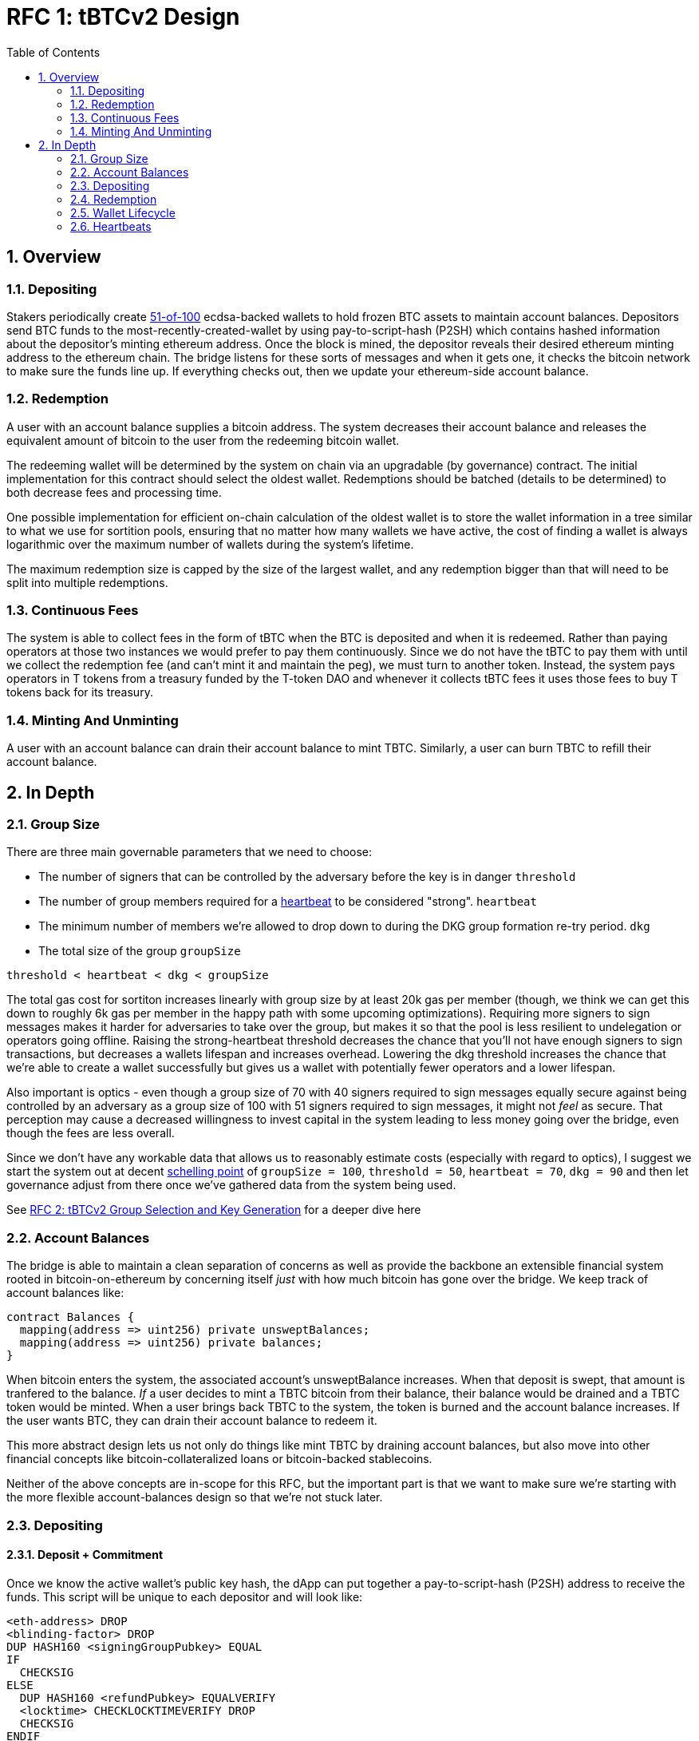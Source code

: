 :toc: macro

= RFC 1: tBTCv2 Design

:icons: font
:numbered:
toc::[]

== Overview

=== Depositing

Stakers periodically create <<group-size,51-of-100>> ecdsa-backed wallets
to hold frozen BTC assets to maintain account balances. Depositors send BTC
funds to the most-recently-created-wallet by using pay-to-script-hash (P2SH)
which contains hashed information about the depositor's minting ethereum
address. Once the block is mined, the depositor reveals their desired ethereum
minting address to the ethereum chain. The bridge listens for these sorts
of messages and when it gets one, it checks the bitcoin network to make sure
the funds line up. If everything checks out, then we update your ethereum-side
account balance.

=== Redemption

A user with an account balance supplies a bitcoin address. The system decreases
their account balance and releases the equivalent amount of bitcoin to the user
from the redeeming bitcoin wallet.

The redeeming wallet will be determined by the system on chain via an upgradable
(by governance) contract. The initial implementation for this contract should
select the oldest wallet. Redemptions should be batched (details to be
determined) to both decrease fees and processing time.

One possible implementation for efficient on-chain calculation of the oldest wallet
is to store the wallet information in a tree similar to what we use for sortition
pools, ensuring that no matter how many wallets we have active, the cost of
finding a wallet is always logarithmic over the maximum number of wallets during
the system's lifetime.

The maximum redemption size is capped by the size of the largest wallet, and
any redemption bigger than that will need to be split into multiple
redemptions.

[[continuous-fees]]
=== Continuous Fees

The system is able to collect fees in the form of tBTC when the BTC is
deposited and when it is redeemed. Rather than paying operators at those two
instances we would prefer to pay them continuously. Since we do not have the
tBTC to pay them with until we collect the redemption fee (and can't mint it
and maintain the peg), we must turn to another token. Instead, the system pays
operators in T tokens from a treasury funded by the T-token DAO and whenever it
collects tBTC fees it uses those fees to buy T tokens back for its treasury.

=== Minting And Unminting

A user with an account balance can drain their account balance to mint TBTC.
Similarly, a user can burn TBTC to refill their account balance.

// FIXME: fill in this section with how much TBTC they can mint with regards to
// their unswept balance

== In Depth

[[group-size]]
=== Group Size
There are three main governable parameters that we need to choose:

* The number of signers that can be controlled by the adversary before the key is in danger `threshold`
* The number of group members required for a <<heartbeat,heartbeat>> to be considered "strong". `heartbeat`
* The minimum number of members we're allowed to drop down to during the DKG
  group formation re-try period. `dkg`
* The total size of the group `groupSize`

`threshold < heartbeat < dkg < groupSize`

The total gas cost for sortiton increases linearly with group size by at least
20k gas per member (though, we think we can get this down to roughly 6k gas per
member in the happy path with some upcoming optimizations). Requiring more
signers to sign messages makes it harder for adversaries to take over the
group, but makes it so that the pool is less resilient to undelegation or
operators going offline. Raising the strong-heartbeat threshold decreases the
chance that you'll not have enough signers to sign transactions, but decreases
a wallets lifespan and increases overhead. Lowering the dkg threshold increases
the chance that we're able to create a wallet successfully but gives us a
wallet with potentially fewer operators and a lower lifespan.

Also important is optics - even though a group size of 70 with 40 signers
required to sign messages equally secure against being controlled by an
adversary as a group size of 100 with 51 signers required to sign messages, it
might not _feel_ as secure. That perception may cause a decreased willingness
to invest capital in the system leading to less money going over the bridge,
even though the fees are less overall.

Since we don't have any workable data that allows us to reasonably estimate
costs (especially with regard to optics), I suggest we start the system out
at decent https://en.wikipedia.org/wiki/Focal_point_(game_theory)[schelling
point] of `groupSize = 100`, `threshold = 50`, `heartbeat = 70`, `dkg = 90` and then let
governance adjust from there once we've gathered data from the system being used.

See link:rfc-2.adoc[RFC 2: tBTCv2 Group Selection and Key Generation] for a deeper dive here

=== Account Balances

The bridge is able to maintain a clean separation of concerns as well as provide the backbone
an extensible financial system rooted in bitcoin-on-ethereum by concerning itself _just_ with
how much bitcoin has gone over the bridge. We keep track of account balances like:
```
contract Balances {
  mapping(address => uint256) private unsweptBalances;
  mapping(address => uint256) private balances;
}
```

When bitcoin enters the system, the associated account's unsweptBalance
increases. When that deposit is swept, that amount is tranfered to the balance.
_If_ a user decides to mint a TBTC bitcoin from their balance, their balance
would be drained and a TBTC token would be minted. When a user brings back TBTC
to the system, the token is burned and the account balance increases. If the
user wants BTC, they can drain their account balance to redeem it.

This more abstract design lets us not only do things like mint TBTC by draining
account balances, but also move into other financial concepts like
bitcoin-collateralized loans or bitcoin-backed stablecoins.

Neither of the above concepts are in-scope for this RFC, but the important part
is that we want to make sure we're starting with the more flexible
account-balances design so that we're not stuck later.

=== Depositing

==== Deposit + Commitment

Once we know the active wallet's public key hash, the dApp can put together a
pay-to-script-hash (P2SH) address to receive the funds. This script will be
unique to each depositor and will look like:

```
<eth-address> DROP
<blinding-factor> DROP
DUP HASH160 <signingGroupPubkey> EQUAL
IF
  CHECKSIG
ELSE
  DUP HASH160 <refundPubkey> EQUALVERIFY
  <locktime> CHECKLOCKTIMEVERIFY DROP
  CHECKSIG
ENDIF
```

Since each depositor has their own ethereum address and their own secret
blinding factor (which is an additional security layer), each depositor's
script will be unique, and the hash of each depositor's script will be unique.

In order to unlock the funds, one must provide the unhashed script, (which
means that they know the eth address and blinding factor), as well as an
unlocking script with a signature and public key. If the sig+pubkey matches the
signing group public key, the funds are able to be moved immediately. If the
sig+pubkey matches the refund public key, then the funds can be moved after 30
days (specified as `locktime`).

==== The Big Reveal

After the deposit transaction has been mined, the user is able to reveal their
ethereum address and blinding factor to the ethereum chain. The bridge listens
for these sorts of messages and when it sees one, is able to generate a script that
can spend the funds. Once successful, we increase the account's unswept balance
and charge a deposit fee.

Second, we schedule an operation that batches all outstanding known-refundable
transactions together to be combined with the existing wallet output into a
single output. The frequency of this operation is a governable parameter. When
this sweep occurs, we decrease the relevant accounts' unswept balances and
increase their balances. This disables any outstanding 30-day refunds.

==== Automated Refunds

A bitcoin transaction is an amount and a script. The script can be something as
simple as "these funds can be spent by wallet 0xabc", or in our case, as
complex as "these funds can be spent by wallet 0xabc but if they aren't spent
within 30 days they can be spent by wallet 0x123". This gives us the ability to
create deposits that automatically are refunded after 30 days if they aren't
swept. Thus, if a user misfunds or they get cold feet (for any reason), all
they need to do is not submit their reveal and wait 30 days.

=== Redemption

To initiate a redemption, a user with a balance > `x` supplies a bitcoin
address. Then, the system calculates the redemption fee `fee`, and releases an
amount of bitcoin `y` such that `x = y + fee` to the supplied bitcoin address.
The remaining `fee` sold by the system to buy back `T` tokens (more about this
process in the <<continuous-fees,fee section>>) to pay to the operators.

In the MVP version of the system, a redemption is capped at the amount of
bitcoin contained in the largest wallet. The wallet doing the redemption is
selected by the redeemer, but the dApp should suggest that this is the oldest
wallet that contains enough bitcoin to fulfil the redemption. If more BTC
needs to be redeemed than there is in the largest wallet, then the user needs
to submit multiple redemptions. After a redemption, if a wallet has under a
governable threshhold of BTC remaining, it transfers that BTC to the active
wallet and closes.

=== Wallet Lifecycle

Wallets are periodically created, where the period length is a governable
parameter. To create a new wallet, a group of 100 operators is selected from
the pool of available operators (some operators may be selected twice if there
are not enough) using a process called sortition. The probabiliy that a
particular operator is chosen is based on their stake weight, which in turn is
based on the number of `T` tokens they have invested in the staking contract.

Once the operators have been selected from the sortition pool, they generate a
51-of-100 ecdsa signing group to handle the bitcoin key material per the
process described in link:rfc-2.adoc[RFC 2: tBTCv2 Group Selection and Key
Generation]. The group size may end up being smaller depending on retries.

As time passes and operators drop out of the system, a wallet becomes at risk
of being able to meet the 51-of-100 threshhold to produce signatures.
Additionally, we want to avoid situations where operators are the custodians of
a wallet for extended periods. To avoid these issues, we can set a max age of a
wallet and a heartbeat threshold. Once a wallet is older than the max age, or
if it drops below the liveness threshhold (say, below 70 on a
<<heartbeat,heartbeat>>), we motion to transfer the funds to another randomly
selected wallet.

Once a wallet no longer has funds and is not the primary wallet for new
deposits, it can be closed and operators are no longer required to maintain
it.

[[heartbeat]]
=== Heartbeats

To make sure that older wallets are still accessible for redemption, we need to
perform heartbeats. The signing group signs each bitcoin block and then does _not_
publish the result. If a signer suspects other signers are not online, they can
issue an on-chain challenge to publish a specified signed bitcoin block (with a
maximum block age). Since publishing this information costs the signers gas, the
challenger must pay a deposit to be distributed to the signers if they pass.

Any signer unable to publish the signed block within a specified amount of time
will begin to be slashed and the challenger will be rewarded.
